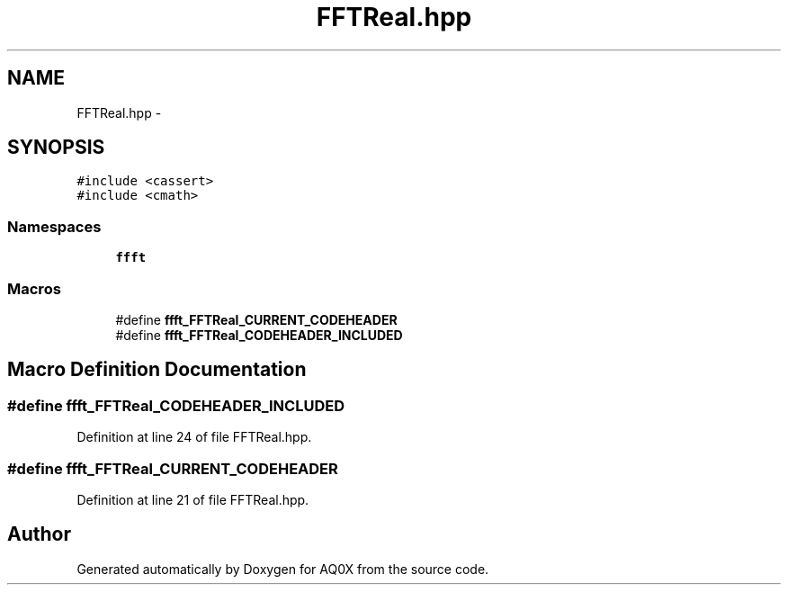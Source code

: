 .TH "FFTReal.hpp" 3 "Thu Oct 30 2014" "Version V0.0" "AQ0X" \" -*- nroff -*-
.ad l
.nh
.SH NAME
FFTReal.hpp \- 
.SH SYNOPSIS
.br
.PP
\fC#include <cassert>\fP
.br
\fC#include <cmath>\fP
.br

.SS "Namespaces"

.in +1c
.ti -1c
.RI " \fBffft\fP"
.br
.in -1c
.SS "Macros"

.in +1c
.ti -1c
.RI "#define \fBffft_FFTReal_CURRENT_CODEHEADER\fP"
.br
.ti -1c
.RI "#define \fBffft_FFTReal_CODEHEADER_INCLUDED\fP"
.br
.in -1c
.SH "Macro Definition Documentation"
.PP 
.SS "#define ffft_FFTReal_CODEHEADER_INCLUDED"

.PP
Definition at line 24 of file FFTReal\&.hpp\&.
.SS "#define ffft_FFTReal_CURRENT_CODEHEADER"

.PP
Definition at line 21 of file FFTReal\&.hpp\&.
.SH "Author"
.PP 
Generated automatically by Doxygen for AQ0X from the source code\&.
